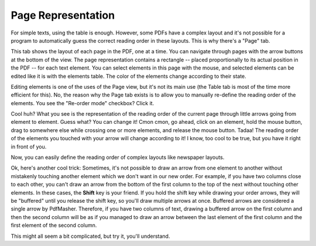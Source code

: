Page Representation
===================

For simple texts, using the table is enough. However, some PDFs have a complex layout and it's not 
possible for a program to automatically guess the correct reading order in these layouts. This is 
why there's a "Page" tab.

This tab shows the layout of each page in the PDF, one at a time. You can navigate through pages 
with the arrow buttons at the bottom of the view. The page representation contains a rectangle -- 
placed proportionally to its actual position in the PDF -- for each text element. You can select 
elements in this page with the mouse, and selected elements can be edited like it is with the
elements table. The color of the elements change according to their state.

Editing elements is one of the uses of the Page view, but it's not its main use (the Table tab is
most of the time more efficient for this). No, the reason why the Page tab exists is to allow you to
manually re-define the reading order of the elements. You see the "Re-order mode" checkbox? Click 
it.

Cool huh? What you see is the representation of the reading order of the current page through little
arrows going from element to element. Guess what? You can change it! Cmon cmon, go ahead, click on
an element, hold the mouse button, drag to somewhere else while crossing one or more elements, and
release the mouse button. Tadaa! The reading order of the elements you touched with your arrow will
change according to it! I know, too cool to be true, but you have it right in front of you.

Now, you can easily define the reading order of complex layouts like newspaper layouts.

Ok, here's another cool trick: Sometimes, it's not possible to draw an arrow from one element to
another without mistakenly touching another element which we don't want in our new order. For
example, if you have two columns close to each other, you can't draw an arrow from the bottom of the
first column to the top of the next without touching other elements. In these cases, the **Shift**
key is your friend. If you hold the shift key while drawing your order arrows, they will be
"buffered" until you release the shift key, so you'll draw multiple arrows at once. Buffered arrows
are considered a single arrow by PdfMasher. Therefore, if you have two columns of text, drawing a
buffered arrow on the first column and then the second column will be as if you managed to draw an
arrow between the last element of the first column and the first element of the second column.

This might all seem a bit complicated, but try it, you'll understand.